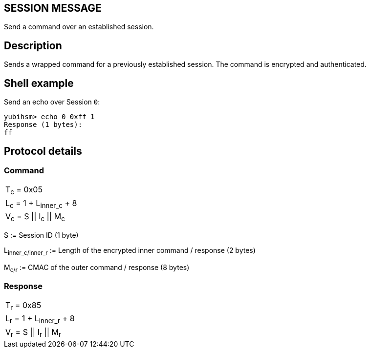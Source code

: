 == SESSION MESSAGE

Send a command over an established session.

== Description

Sends a wrapped command for a previously established session. The
command is encrypted and authenticated.

== Shell example

Send an echo over Session `0`:

  yubihsm> echo 0 0xff 1
  Response (1 bytes):
  ff

== Protocol details

=== Command

|=========================
|T~c~ = 0x05
|L~c~ = 1 + L~inner_c~ + 8
|V~c~ = S \|\| I~c~ \|\| M~c~
|=========================

S := Session ID (1 byte)

L~inner_c/inner_r~ := Length of the encrypted inner command / response
(2 bytes)

M~c/r~ := CMAC of the outer command / response (8 bytes)

=== Response

|=========================
|T~r~ = 0x85
|L~r~ = 1 + L~inner_r~ + 8
|V~r~ = S \|\| I~r~ \|\| M~r~
|=========================
